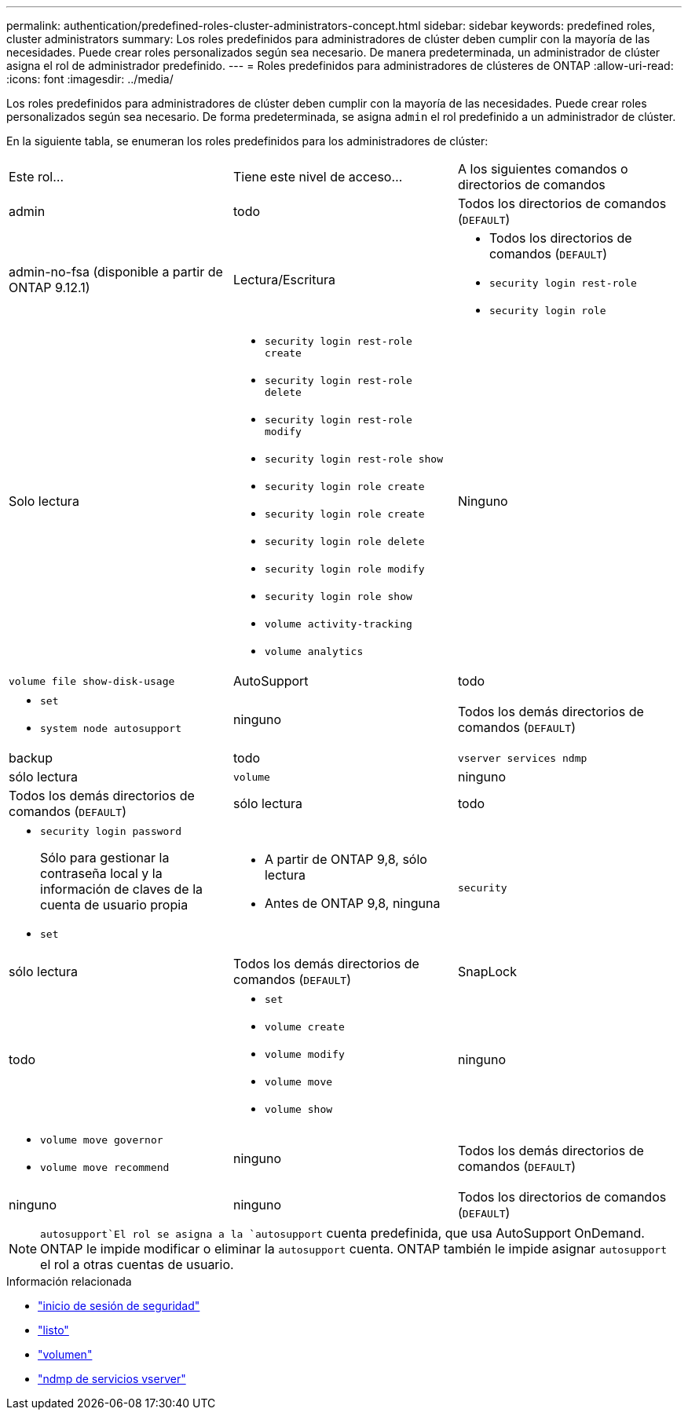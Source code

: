 ---
permalink: authentication/predefined-roles-cluster-administrators-concept.html 
sidebar: sidebar 
keywords: predefined roles, cluster administrators 
summary: Los roles predefinidos para administradores de clúster deben cumplir con la mayoría de las necesidades. Puede crear roles personalizados según sea necesario. De manera predeterminada, un administrador de clúster asigna el rol de administrador predefinido. 
---
= Roles predefinidos para administradores de clústeres de ONTAP
:allow-uri-read: 
:icons: font
:imagesdir: ../media/


[role="lead"]
Los roles predefinidos para administradores de clúster deben cumplir con la mayoría de las necesidades. Puede crear roles personalizados según sea necesario. De forma predeterminada, se asigna `admin` el rol predefinido a un administrador de clúster.

En la siguiente tabla, se enumeran los roles predefinidos para los administradores de clúster:

|===


| Este rol... | Tiene este nivel de acceso... | A los siguientes comandos o directorios de comandos 


 a| 
admin
 a| 
todo
 a| 
Todos los directorios de comandos (`DEFAULT`)



 a| 
admin-no-fsa (disponible a partir de ONTAP 9.12.1)
 a| 
Lectura/Escritura
 a| 
* Todos los directorios de comandos (`DEFAULT`)
* `security login rest-role`
* `security login role`




 a| 
Solo lectura
 a| 
* `security login rest-role create`
* `security login rest-role delete`
* `security login rest-role modify`
* `security login rest-role show`
* `security login role create`
* `security login role create`
* `security login role delete`
* `security login role modify`
* `security login role show`
* `volume activity-tracking`
* `volume analytics`




 a| 
Ninguno
 a| 
`volume file show-disk-usage`



 a| 
AutoSupport
 a| 
todo
 a| 
* `set`
* `system node autosupport`




 a| 
ninguno
 a| 
Todos los demás directorios de comandos (`DEFAULT`)



 a| 
backup
 a| 
todo
 a| 
`vserver services ndmp`



 a| 
sólo lectura
 a| 
`volume`



 a| 
ninguno
 a| 
Todos los demás directorios de comandos (`DEFAULT`)



 a| 
sólo lectura
 a| 
todo
 a| 
* `security login password`
+
Sólo para gestionar la contraseña local y la información de claves de la cuenta de usuario propia

* `set`




 a| 
* A partir de ONTAP 9,8, sólo lectura
* Antes de ONTAP 9,8, ninguna

 a| 
`security`



 a| 
sólo lectura
 a| 
Todos los demás directorios de comandos (`DEFAULT`)



 a| 
SnapLock
 a| 
todo
 a| 
* `set`
* `volume create`
* `volume modify`
* `volume move`
* `volume show`




 a| 
ninguno
 a| 
* `volume move governor`
* `volume move recommend`




 a| 
ninguno
 a| 
Todos los demás directorios de comandos (`DEFAULT`)



 a| 
ninguno
 a| 
ninguno
 a| 
Todos los directorios de comandos (`DEFAULT`)

|===

NOTE:  `autosupport`El rol se asigna a la `autosupport` cuenta predefinida, que usa AutoSupport OnDemand. ONTAP le impide modificar o eliminar la `autosupport` cuenta. ONTAP también le impide asignar `autosupport` el rol a otras cuentas de usuario.

.Información relacionada
* link:https://docs.netapp.com/us-en/ontap-cli/search.html?q=security+login["inicio de sesión de seguridad"^]
* link:https://docs.netapp.com/us-en/ontap-cli/set.html["listo"^]
* link:https://docs.netapp.com/us-en/ontap-cli/search.html?q=volume["volumen"^]
* link:https://docs.netapp.com/us-en/ontap-cli/search.html?q=vserver+services+ndmp["ndmp de servicios vserver"^]

